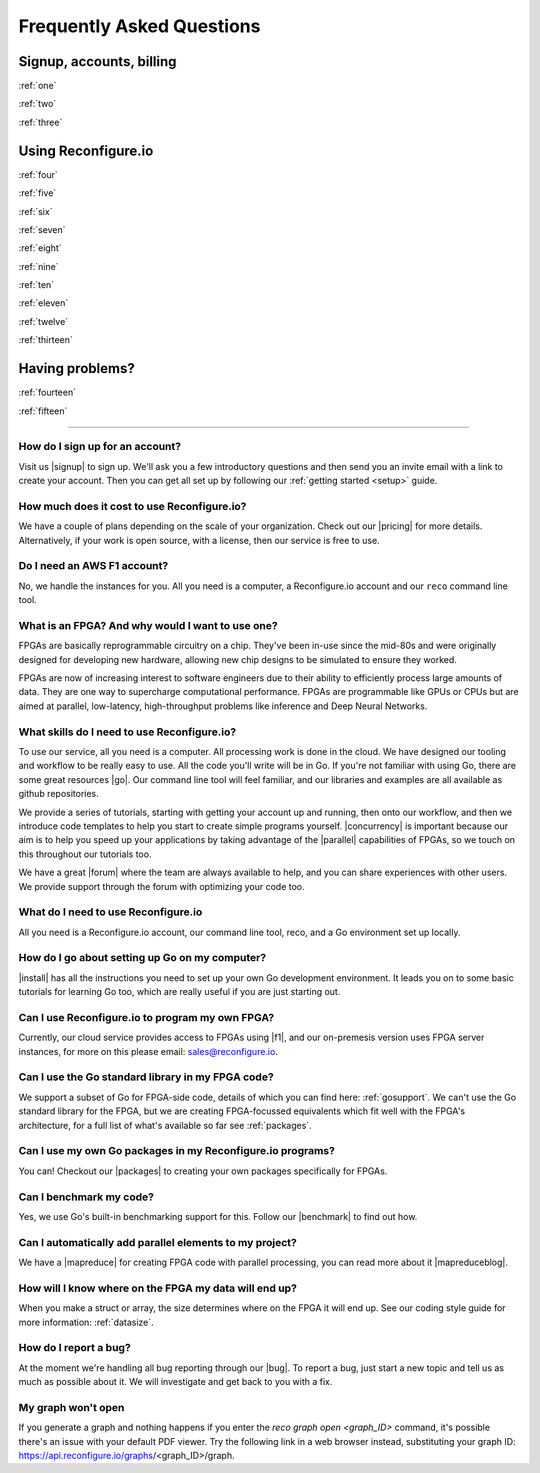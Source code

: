 Frequently Asked Questions
==============================================

Signup, accounts, billing
-------------------------
:ref:`one`

:ref:`two`

:ref:`three`

Using Reconfigure.io
--------------------
:ref:`four`

:ref:`five`

:ref:`six`

:ref:`seven`

:ref:`eight`

:ref:`nine`

:ref:`ten`

:ref:`eleven`

:ref:`twelve`

:ref:`thirteen`

Having problems?
----------------

:ref:`fourteen`

:ref:`fifteen`

----------------------------------------------------------------------------------------------

.. _one:

How do I sign up for an account?
^^^^^^^^^^^^^^^^^^^^^^^^^^^^^^^^
Visit us |signup| to sign up. We'll ask you a few introductory questions and then send you an invite email with a link to create your account. Then you can get all set up by following our :ref:`getting started <setup>` guide.

.. _two:

How much does it cost to use Reconfigure.io?
^^^^^^^^^^^^^^^^^^^^^^^^^^^^^^^^^^^^^^^^^^^^
We have a couple of plans depending on the scale of your organization. Check out our |pricing| for more details. Alternatively, if your work is open source, with a license, then our service is free to use.

.. _three:

Do I need an AWS F1 account?
^^^^^^^^^^^^^^^^^^^^^^^^^^^^
No, we handle the instances for you. All you need is a computer, a Reconfigure.io account and our ``reco`` command line tool.

.. _four:

What is an FPGA? And why would I want to use one?
^^^^^^^^^^^^^^^^^^^^^^^^^^^^^^^^^^^^^^^^^^^^^^^^^
FPGAs are basically reprogrammable circuitry on a chip. They've been in-use since the mid-80s and were originally designed for developing new hardware, allowing new chip designs to be simulated to ensure they worked.

FPGAs are now of increasing interest to software engineers due to their ability to efficiently process large amounts of data. They are one way to supercharge computational performance. FPGAs are programmable like GPUs or CPUs but are aimed at parallel, low-latency, high-throughput problems like inference and Deep Neural Networks.

.. _five:

What skills do I need to use Reconfigure.io?
^^^^^^^^^^^^^^^^^^^^^^^^^^^^^^^^^^^^^^^^^^^^
To use our service, all you need is a computer. All processing work is done in the cloud. We have designed our tooling and workflow to be really easy to use. All the code you'll write will be in Go. If you're not familiar with using Go, there are some great resources |go|. Our command line tool will feel familiar, and our libraries and examples are all available as github repositories.

We provide a series of tutorials, starting with getting your account up and running, then onto our workflow, and then we introduce code templates to help you start to create simple programs yourself. |concurrency| is important because our aim is to help you speed up your applications by taking advantage of the |parallel| capabilities of FPGAs, so we touch on this throughout our tutorials too.

We have a great |forum| where the team are always available to help, and you can share experiences with other users. We provide support through the forum with optimizing your code too.

.. _six:

What do I need to use Reconfigure.io
^^^^^^^^^^^^^^^^^^^^^^^^^^^^^^^^^^^^
All you need is a Reconfigure.io account, our command line tool, reco, and a Go environment set up locally.

.. _seven:

How do I go about setting up Go on my computer?
^^^^^^^^^^^^^^^^^^^^^^^^^^^^^^^^^^^^^^^^^^^^^^^
|install| has all the instructions you need to set up your own Go development environment. It leads you on to some basic tutorials for learning Go too, which are really useful if you are just starting out.

.. _eight:

Can I use Reconfigure.io to program my own FPGA?
^^^^^^^^^^^^^^^^^^^^^^^^^^^^^^^^^^^^^^^^^^^^^^^^
Currently, our cloud service provides access to FPGAs using |f1|, and our on-premesis version uses FPGA server instances, for more on this please email: sales@reconfigure.io.

.. _nine:

Can I use the Go standard library in my FPGA code?
^^^^^^^^^^^^^^^^^^^^^^^^^^^^^^^^^^^^^^^^^^^^^^^^^^
We support a subset of Go for FPGA-side code, details of which you can find here: :ref:`gosupport`. We can't use the Go standard library for the FPGA, but we are creating FPGA-focussed equivalents which fit well with the FPGA's architecture, for a full list of what's available so far see :ref:`packages`.

.. _ten:

Can I use my own Go packages in my Reconfigure.io programs?
^^^^^^^^^^^^^^^^^^^^^^^^^^^^^^^^^^^^^^^^^^^^^^^^^^^^^^^^^^^
You can! Checkout our |packages| to creating your own packages specifically for FPGAs.

.. _eleven:

Can I benchmark my code?
^^^^^^^^^^^^^^^^^^^^^^^^
Yes, we use Go's built-in benchmarking support for this. Follow our |benchmark| to find out how.

.. _twelve:

Can I automatically add parallel elements to my project?
^^^^^^^^^^^^^^^^^^^^^^^^^^^^^^^^^^^^^^^^^^^^^^^^^^^^^^^^
We have a |mapreduce| for creating FPGA code with parallel processing, you can read more about it |mapreduceblog|.

.. _thirteen:

How will I know where on the FPGA my data will end up?
^^^^^^^^^^^^^^^^^^^^^^^^^^^^^^^^^^^^^^^^^^^^^^^^^^^^^^
When you make a struct or array, the size determines where on the FPGA it will end up. See our coding style guide for more information: :ref:`datasize`.

.. _fourteen:

How do I report a bug?
^^^^^^^^^^^^^^^^^^^^^^
At the moment we're handling all bug reporting through our |bug|. To report a bug, just start a new topic and tell us as much as possible about it. We will investigate and get back to you with a fix.

.. _fifteen:

My graph won't open
^^^^^^^^^^^^^^^^^^^
If you generate a graph and nothing happens if you enter the `reco graph open <graph_ID>` command, it's possible there's an issue with your default PDF viewer. Try the following link in a web browser instead, substituting your graph ID: https://api.reconfigure.io/graphs/<graph_ID>/graph.















.. |signup| raw:: html

   <a href="https://reconfigure.io/sign-up" target="_blank">here</a>

.. |pricing| raw:: html

   <a href="https://reconfigure.io/pricing" target="_blank">pricing options</a>

.. |go| raw:: html

   <a href="https://tour.golang.org/welcome/1" target="_blank">online</a>

.. |concurrency| raw:: html

   <a href="https://www.golang-book.com/books/intro/10" target="_blank">Concurrency</a>

.. |parallel| raw:: html

  <a href="https://blog.golang.org/concurrency-is-not-parallelism" target="_blank">parallel</a>

.. |forum| raw:: html

   <a href="https://community.reconfigure.io" target="_blank">community forum</a>

.. |f1| raw:: html

   <a href="https://aws.amazon.com/ec2/instance-types/f1/" target="_blank">AWS F1 Instances</a>

.. |roadmap| raw:: html

   <a href="https://trello.com/b/Gv9qKdED/reconfigureio-roadmap" target="_blank">roadmap</a>

.. |wishlist| raw:: html

   <a href="https://community.reconfigure.io/c/suggestions" target="_blank">forum</a>

.. |bug| raw:: html

   <a href="https://community.reconfigure.io/c/report-a-bug" target="_blank">forum</a>

.. |packages| raw:: html

   <a href="https://medium.com/the-recon/write-your-first-go-package-for-fgpas-a29cd0af1916" target="_blank">guide</a>

.. |benchmark| raw:: html

   <a href="https://medium.com/the-recon/benchmarking-go-code-running-on-fpgas-ce9d97a62917" target="_blank">guide</a>

.. |install| raw:: html

   <a href="https://golang.org/doc/install" target="_blank">This page</a>

.. |mapreduce| raw:: html

  <a href="https://github.com/ReconfigureIO/reco-map-reduce" target="_blank">MapReduce framework</a>

.. |mapreduceblog| raw:: html

  <a href="https://medium.com/the-recon/scaling-up-your-reconfigure-io-applications-17f2dbc797fc" target="_blank">here</a>
